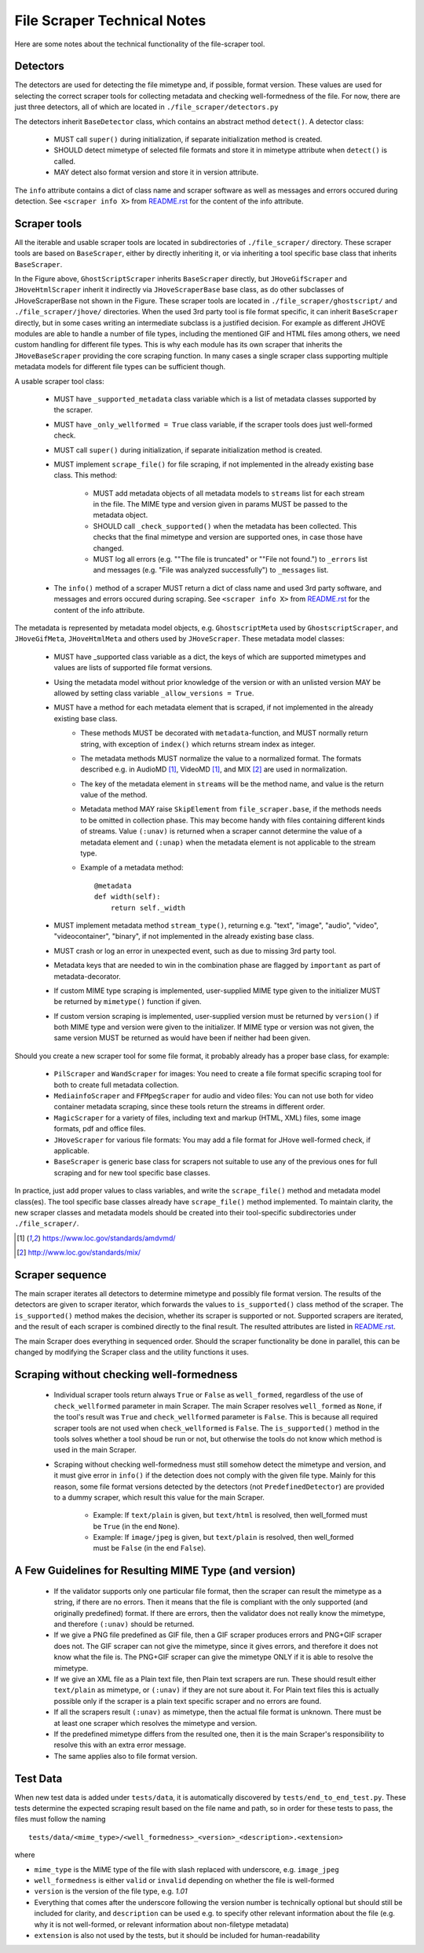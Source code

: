 File Scraper Technical Notes
============================

Here are some notes about the technical functionality of the file-scraper tool.

Detectors
---------

The detectors are used for detecting the file mimetype and, if possible, format version. These values are used for selecting the correct scraper tools
for collecting metadata and checking well-formedness of the file. For now, there are just three detectors, all of which are located in ``./file_scraper/detectors.py``

The detectors inherit ``BaseDetector`` class, which contains an abstract method ``detect()``. A detector class:

    * MUST call ``super()`` during initialization, if separate initialization method is created.
    * SHOULD detect mimetype of selected file formats and store it in mimetype attribute when ``detect()`` is called.
    * MAY detect also format version and store it in version attribute.

The ``info`` attribute contains a dict of class name and scraper software as well as messages and errors occured during detection.
See ``<scraper info X>`` from `README.rst <../README.rst>`_ for the content of the info attribute.

.. image:: scraper_tree.png

Scraper tools
-------------

All the iterable and usable scraper tools are located in subdirectories of ``./file_scraper/`` directory. These scraper tools are based on ``BaseScraper``,
either by directly inheriting it, or via inheriting a tool specific base class that inherits ``BaseScraper``.

In the Figure above, ``GhostScriptScraper`` inherits ``BaseScraper`` directly, but ``JHoveGifScraper`` and ``JHoveHtmlScraper`` inherit it indirectly via ``JHoveScraperBase`` base class, as do other subclasses of JHoveScraperBase not shown in the Figure.
These scraper tools are located in ``./file_scraper/ghostscript/`` and ``./file_scraper/jhove/`` directories. When the used 3rd party tool is
file format specific, it can inherit ``BaseScraper`` directly, but in some cases writing an intermediate subclass is a justified decision. For example as different JHOVE modules are able to handle a number of file types, including the mentioned GIF and HTML files among others, we need custom handling for different file types. This is why each module has its own scraper that inherits the ``JHoveBaseScraper`` providing the core scraping function. In many cases a single scraper class supporting multiple metadata models for different file types can be sufficient though.

A usable scraper tool class:

    * MUST have ``_supported_metadata`` class variable which is a list of metadata classes supported by the scraper.
    * MUST have ``_only_wellformed = True`` class variable, if the scraper tools does just well-formed check.
    * MUST call ``super()`` during initialization, if separate initialization method is created.
    * MUST implement ``scrape_file()`` for file scraping, if not implemented in the already existing base class. This method:

        * MUST add metadata objects of all metadata models to ``streams`` list for each stream in the file. The MIME type and version given in params MUST be passed to the metadata object.
        * SHOULD call ``_check_supported()`` when the metadata has been collected. This checks that the final mimetype and version are supported ones, in case those have changed.
        * MUST log all errors (e.g. ""The file is truncated" or ""File not found.") to ``_errors`` list and messages (e.g. "File was analyzed successfully") to ``_messages`` list.
    * The ``info()`` method of a scraper MUST return a dict of class name and used 3rd party software, and messages and errors occured during scraping. See ``<scraper info X>`` from `README.rst <../README.rst>`_ for the content of the info attribute.

The metadata is represented by metadata model objects, e.g. ``GhostscriptMeta`` used by ``GhostscriptScraper``, and ``JHoveGifMeta``, ``JHoveHtmlMeta`` and others used by ``JHoveScraper``. These metadata model classes:

    * MUST have _supported class variable as a dict, the keys of which are supported mimetypes and values are lists of supported file format versions.
    * Using the metadata model without prior knowledge of the version or with an unlisted version MAY be allowed by setting class variable ``_allow_versions = True``.
    * MUST have a method for each metadata element that is scraped, if not implemented in the already existing base class.
        * These methods MUST be decorated with ``metadata``-function, and MUST normally return string, with exception of ``index()`` which returns stream index as integer.
        * The metadata methods MUST normalize the value to a normalized format. The formats described e.g. in AudioMD [1]_, VideoMD [1]_, and MIX [2]_ are used in normalization.
        * The key of the metadata element in ``streams`` will be the method name, and value is the return value of the method.
        * Metadata method MAY raise ``SkipElement`` from ``file_scraper.base``, if the methods needs to be omitted in collection phase. This may become handy with files containing different kinds of streams. Value ``(:unav)`` is returned when a scraper cannot determine the value of a metadata element and ``(:unap)`` when the metadata element is not applicable to the stream type.
        * Example of a metadata method::

            @metadata
            def width(self):
                return self._width

    * MUST implement metadata method ``stream_type()``, returning e.g. "text", "image", "audio", "video", "videocontainer", "binary", if not implemented in the already existing base class.
    * MUST crash or log an error in unexpected event, such as due to missing 3rd party tool.
    * Metadata keys that are needed to win in the combination phase are flagged by ``important`` as part of metadata-decorator.
    * If custom MIME type scraping is implemented, user-supplied MIME type given to the initializer MUST be returned by ``mimetype()`` function if given.
    * If custom version scraping is implemented, user-supplied version must be returned by ``version()`` if both MIME type and version were given to the initializer. If MIME type or version was not given, the same version MUST be returned as would have been if neither had been given.

Should you create a new scraper tool for some file format, it probably already has a proper base class, for example:

    * ``PilScraper`` and ``WandScraper`` for images: You need to create a file format specific scraping tool for  both to create full metadata collection.
    * ``MediainfoScraper`` and ``FFMpegScraper`` for audio and video files: You can not use both for video container metadata scraping, since these tools return the streams in different order.
    * ``MagicScraper`` for a variety of files, including text and markup (HTML, XML) files, some image formats, pdf and office files.
    * ``JHoveScraper`` for various file formats: You may add a file format for JHove well-formed check, if applicable.
    * ``BaseScraper`` is generic base class for scrapers not suitable to use any of the previous ones for full scraping and for new tool specific base classes.

In practice, just add proper values to class variables, and write the ``scrape_file()`` method and metadata model class(es). The tool specific base classes already have ``scrape_file()`` method implemented. To maintain clarity, the new scraper classes and metadata models should be created into their tool-specific subdirectories under ``./file_scraper/``.

.. [1] https://www.loc.gov/standards/amdvmd/
.. [2] http://www.loc.gov/standards/mix/

Scraper sequence
----------------

The main scraper iterates all detectors to determine mimetype and possibly file format version. The results of the detectors are given to scraper iterator,
which forwards the values to ``is_supported()`` class method of the scraper. The ``is_supported()`` method makes the decision, whether its scraper is supported or not.
Supported scrapers are iterated, and the result of each scraper is combined directly to the final result. The resulted attributes are listed in `README.rst <../README.rst>`_.

The main Scraper does everything in sequenced order. Should the scraper functionality be done in parallel, this can be changed by modifying the Scraper class
and the utility functions it uses.

.. image:: scraper_seq.png

Scraping without checking well-formedness
-----------------------------------------

    * Individual scraper tools return always ``True`` or ``False`` as ``well_formed``, regardless of the use of ``check_wellformed`` parameter in main Scraper.
      The main Scraper resolves ``well_formed`` as ``None``, if the tool's result was ``True`` and ``check_wellformed`` parameter is ``False``.
      This is because all required scraper tools are not used when ``check_wellformed`` is ``False``.
      The ``is_supported()`` method in the tools solves whether a tool shoud be run or not, but otherwise the tools do not know which method is used in the main Scraper.
    * Scraping without checking well-formedness must still somehow detect the mimetype and version, and it must give error in ``info()``
      if the detection does not comply with the given file type. Mainly for this reason, some file format versions detected by the detectors
      (not ``PredefinedDetector``) are provided to a dummy scraper, which result this value for the main Scraper.

          * Example: If ``text/plain`` is given, but ``text/html`` is resolved, then well_formed must be ``True`` (in the end ``None``).
          * Example: If ``image/jpeg`` is given, but ``text/plain`` is resolved, then well_formed must be ``False`` (in the end ``False``).

A Few Guidelines for Resulting MIME Type (and version)
------------------------------------------------------

    * If the validator supports only one particular file format, then the scraper can result the mimetype as a string, if there are no errors.
      Then it means that the file is compliant with the only supported (and originally predefined) format.
      If there are errors, then the validator does not really know the mimetype, and therefore ``(:unav)`` should be returned.
    * If we give a PNG file predefined as GIF file, then a GIF scraper produces errors and PNG+GIF scraper does not.
      The GIF scraper can not give the mimetype, since it gives errors, and therefore it does not know what the file is.
      The PNG+GIF scraper can give the mimetype ONLY if it is able to resolve the mimetype.
    * If we give an XML file as a Plain text file, then Plain text scrapers are run.
      These should result either ``text/plain`` as mimetype, or ``(:unav)`` if they are not sure about it.
      For Plain text files this is actually possible only if the scraper is a plain text specific scraper and no errors are found.
    * If all the scrapers result ``(:unav)`` as mimetype, then the actual file format is unknown.
      There must be at least one scraper which resolves the mimetype and version.
    * If the predefined mimetype differs from the resulted one, then it is the main Scraper's responsibility to resolve this with an extra error message.
    * The same applies also to file format version.

Test Data
---------

When new test data is added under ``tests/data``, it is automatically discovered by ``tests/end_to_end_test.py``. These tests determine the expected scraping result based on the file name and path, so in order for these tests to pass, the files must follow the naming ::

    tests/data/<mime_type>/<well_formedness>_<version>_<description>.<extension>

where

* ``mime_type`` is the MIME type of the file with slash replaced with underscore, e.g. ``image_jpeg``
* ``well_formedness`` is either ``valid`` or ``invalid`` depending on whether the file is well-formed
* ``version`` is the version of the file type, e.g. `1.01`
* Everything that comes after the underscore following the version number is technically optional but should still be included for clarity, and ``description`` can be used e.g. to specify other relevant information about the file (e.g. why it is not well-formed, or relevant information about non-filetype metadata)
* ``extension`` is also not used by the tests, but it should be included for human-readability

